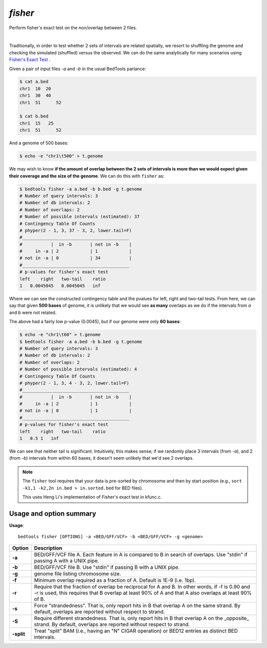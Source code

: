 .. _fisher:

########
*fisher*
########

Perform fisher's exact test on the non/overlap between 2 files.

|

Traditionally, in order to test whether 2 sets of intervals are related
spatially, we resort to shuffling the genome and checking the simulated
(shuffled) versus the observed. We can do the same analytically for many
scenarios using 
`Fisher's Exact Test`_ .


Given a pair of input files `-a` and `-b` in the usual BedTools parlance:

.. code-block:: bash

  $ cat a.bed
  chr1  10  20
  chr1  30  40
  chr1	51	52

  $ cat b.bed
  chr1  15   25
  chr1	51	52

And a genome of 500 bases:

.. code-block:: bash

    $ echo -e "chr1\t500" > t.genome

We may wish to know **if the amount of overlap between the 2 sets of intervals is
more than we would expect given their coverage and the size of the genome**. We
can do this with ``fisher`` as:

.. code-block:: bash

    $ bedtools fisher -a a.bed -b b.bed -g t.genome
    # Number of query intervals: 3
    # Number of db intervals: 2
    # Number of overlaps: 2
    # Number of possible intervals (estimated): 37
    # Contingency Table Of Counts
    # phyper(2 - 1, 3, 37 - 3, 2, lower.tail=F)
    #_________________________________________
    #           |  in -b       | not in -b    |
    #     in -a | 2            | 1            |
    # not in -a | 0            | 34           |
    #_________________________________________
    # p-values for fisher's exact test
    left    right   two-tail    ratio
    1   0.0045045   0.0045045   inf




Where we can see the constructed contingency table and the pvalues for left, right
and two-tail tests.
From here, we can say that given **500 bases** of genome, it is unlikely that we
would see **as many** overlaps as we do if the intervals from `a` and `b` were not
related.

The above had a fairly low p-value (0.0045), but if our genome were only **60 bases**:

.. code-block:: bash

    $ echo -e "chr1\t60" > t.genome
    $ bedtools fisher -a a.bed -b b.bed -g t.genome
    # Number of query intervals: 3
    # Number of db intervals: 2
    # Number of overlaps: 2
    # Number of possible intervals (estimated): 4
    # Contingency Table Of Counts
    # phyper(2 - 1, 3, 4 - 3, 2, lower.tail=F)
    #_________________________________________
    #           |  in -b       | not in -b    |
    #     in -a | 2            | 1            |
    # not in -a | 0            | 1            |
    #_________________________________________
    # p-values for fisher's exact test
    left    right   two-tail    ratio
    1   0.5 1   inf


We can see that neither tail is significant. Intuitively, this makes sense; 
if we randomly place 3 intervals (from `-a`), and 2 (from `-b`) intervals from
within 60 bases, it doesn't seem unlikely that we'd see 2 overlaps.


.. note::

    The ``fisher`` tool requires that your data is pre-sorted by chromosome and
    then by start position (e.g., ``sort -k1,1 -k2,2n in.bed > in.sorted.bed``
    for BED files).

    This uses Heng Li's implementation of Fisher's exact test in kfunc.c.

.. seealso::

    :doc:`../tools/jaccard`
    :doc:`../tools/reldist`
    :doc:`../tools/intersect`
    

===============================
Usage and option summary
===============================
**Usage**:
::

  bedtools fisher [OPTIONS] -a <BED/GFF/VCF> -b <BED/GFF/VCF> -g <genome>


===========================    =========================================================================================================================================================
Option                         Description
===========================    =========================================================================================================================================================
**-a**                           BED/GFF/VCF file A. Each feature in A is compared to B in search of overlaps. Use "stdin" if passing A with a UNIX pipe.
**-b**                           BED/GFF/VCF file B. Use "stdin" if passing B with a UNIX pipe.
**-g**                           genome file listing chromosome size.
**-f**                           Minimum overlap required as a fraction of A. Default is 1E-9 (i.e. 1bp).
**-r**                           Require that the fraction of overlap be reciprocal for A and B. In other words, if -f is 0.90 and -r is used, this requires that B overlap at least 90% of A and that A also overlaps at least 90% of B.
**-s**                         Force "strandedness". That is, only report hits in B that overlap A on the same strand. By default, overlaps are reported without respect to strand.
**-S**                         Require different strandedness.  That is, only report hits in B that overlap A on the _opposite_ strand. By default, overlaps are reported without respect to strand.
**-split**                     Treat "split" BAM (i.e., having an "N" CIGAR operation) or BED12 entries as distinct BED intervals.
===========================    =========================================================================================================================================================

.. _Fisher's Exact Test: http://en.wikipedia.org/wiki/Fisher's_exact_test
